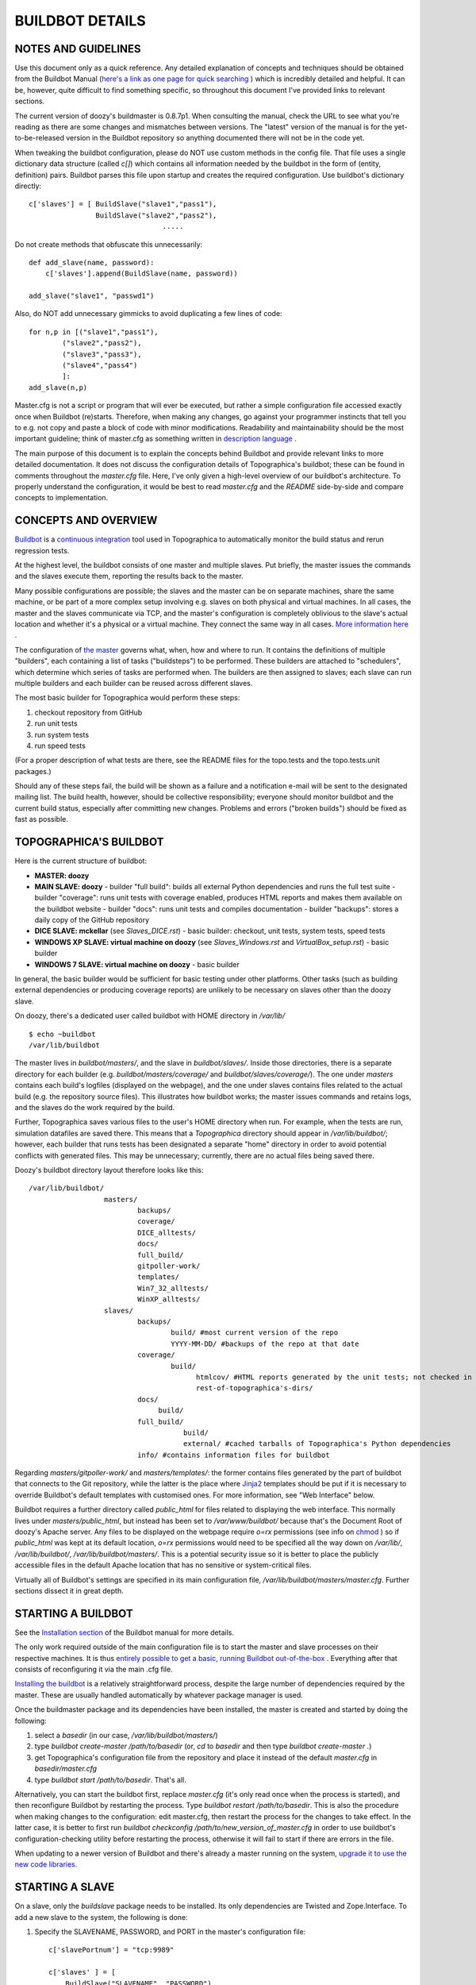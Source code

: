BUILDBOT DETAILS
================

NOTES AND GUIDELINES
--------------------

Use this document only as a quick reference. Any detailed explanation of concepts and techniques should be obtained from the Buildbot Manual
(`here's a link as one page for quick searching <http://buildbot.net/buildbot/docs/0.8.7p1/full.html>`_ ) which is incredibly detailed and helpful.
It can be, however, quite difficult to find something specific, so throughout this document I've provided links to relevant sections.

The current version of doozy's buildmaster is 0.8.7p1. When consulting the manual, check the URL to see what you're reading as there are some
changes and mismatches between versions. The "latest" version of the manual is for the yet-to-be-released version in the Buildbot repository so
anything documented there will not be in the code yet.

When tweaking the buildbot configuration, please do NOT use custom methods in the config file. That file uses a single dictionary data structure
(called `c[]`) which contains all information needed by the buildbot in the form of (entity, definition) pairs. Buildbot parses this file upon
startup and creates the required configuration. Use buildbot's dictionary directly::

   c['slaves'] = [ BuildSlave("slave1","pass1"),
                   BuildSlave("slave2","pass2"),
				   .....
	 
Do not create methods that obfuscate this unnecessarily::

   def add_slave(name, password):
       c['slaves'].append(BuildSlave(name, password))
	   
   add_slave("slave1", "passwd1")
   
Also, do NOT add unnecessary gimmicks to avoid duplicating a few lines of code::

   for n,p in [("slave1","pass1"),
           ("slave2","pass2"),
           ("slave3","pass3"),
           ("slave4","pass4")
           ]:
   add_slave(n,p)
	
Master.cfg is not a script or program that will ever be executed, but rather a simple configuration file accessed exactly once when Buildbot
(re)starts. Therefore, when making any changes, go against your programmer instincts that tell you to e.g. not copy and paste a block of code with
minor modifications. Readability and maintainability should be the most important guideline; think of master.cfg as something written in
`description language <http://en.wikipedia.org/wiki/Specification_language>`_ .

The main purpose of this document is to explain the concepts behind Buildbot and provide relevant links to more detailed documentation. It does not
discuss the configuration details of Topographica's buildbot; these can be found in comments throughout the `master.cfg` file. Here, I've only
given a high-level overview of our buildbot's architecture. To properly understand the configuration, it would be best to read `master.cfg` and the
`README` side-by-side and compare concepts to implementation.

CONCEPTS AND OVERVIEW
---------------------

`Buildbot <http://buildbot.net/buildbot/docs/0.8.7p1/manual/introduction.html>`_ is a `continuous integration <http://en.wikipedia.org/wiki/Continuous_integration>`_ tool used in Topographica
to automatically monitor the build status and rerun regression tests.

At the highest level, the buildbot consists of one master and multiple slaves. Put briefly, the master issues the commands and the slaves execute
them, reporting the results back to the master.

Many possible configurations are possible; the slaves and the master can be on separate machines, share the same machine, or be part of a more
complex setup involving e.g. slaves on both physical and virtual machines. In all cases, the master and the slaves communicate via TCP, and the
master's configuration is completely oblivious to the slave's actual location and whether it's a physical or a virtual machine. They connect the
same way in all cases. `More information here <http://buildbot.net/buildbot/docs/0.8.7p1/manual/introduction.html#system-architecture>`_ .

The configuration of `the master <http://buildbot.net/buildbot/docs/0.8.7p1/manual/introduction.html#buildmaster-architecture>`_ governs what, when,
how and where to run. It contains the definitions of multiple "builders", each containing a list of tasks ("buildsteps") to be performed. These
builders are attached to "schedulers", which determine which series of tasks are performed when. The builders are then assigned to slaves; each
slave can run multiple builders and each builder can be reused across different slaves.

The most basic builder for Topographica would perform these steps:

1) checkout repository from GitHub
2) run unit tests
3) run system tests
4) run speed tests

(For a proper description of what tests are there, see the README files for the topo.tests and the topo.tests.unit packages.)

Should any of these steps fail, the build will be shown as a failure and a notification e-mail will be sent to the designated mailing list. The
build health, however, should be collective responsibility; everyone should monitor buildbot and the current build status, especially after committing
new changes. Problems and errors ("broken builds") should be fixed as fast as possible.

TOPOGRAPHICA'S BUILDBOT
-----------------------

Here is the current structure of buildbot:

- **MASTER: doozy**

- **MAIN SLAVE: doozy**
  - builder "full build": builds all external Python dependencies and runs the full test suite
  - builder "coverage": runs unit tests with coverage enabled, produces HTML reports and makes them available on the buildbot website
  - builder "docs": runs unit tests and compiles documentation
  - builder "backups": stores a daily copy of the GitHub repository
  
- **DICE SLAVE: mckellar** (see `Slaves_DICE.rst`)
  - basic builder: checkout, unit tests, system tests, speed tests
  
- **WINDOWS XP SLAVE: virtual machine on doozy** (see `Slaves_Windows.rst` and `VirtualBox_setup.rst`)
  - basic builder
  
- **WINDOWS 7 SLAVE: virtual machine on doozy**
  - basic builder

In general, the basic builder would be sufficient for basic testing under other platforms. Other tasks (such as building external dependencies or
producing coverage reports) are unlikely to be necessary on slaves other than the doozy slave.

On doozy, there's a dedicated user called buildbot with HOME directory in `/var/lib/` ::

   $ echo ~buildbot
   /var/lib/buildbot

The master lives in `buildbot/masters/`, and the slave in `buildbot/slaves/`. Inside those directories, there is a separate directory for each
builder (e.g. `buildbot/masters/coverage/` and `buildbot/slaves/coverage/`). The one under `masters` contains each build's logfiles (displayed on the
webpage), and the one under slaves contains files related to the actual build (e.g. the repository source files). This illustrates how buildbot works;
the master issues commands and retains logs, and the slaves do the work required by the build.

Further, Topographica saves various files to the user's HOME directory when run. For example, when the tests are run, simulation datafiles are saved
there. This means that a `Topographica` directory should appear in `/var/lib/buildbot/`; however, each builder that runs tests has been designated a
separate "home" directory in order to avoid potential conflicts with generated files. This may be unnecessary; currently, there are no actual files
being saved there.

Doozy's buildbot directory layout therefore looks like this::

   /var/lib/buildbot/
                     masters/
                             backups/
                             coverage/
                             DICE_alltests/
                             docs/
                             full_build/
                             gitpoller-work/
                             templates/
                             Win7_32_alltests/
                             WinXP_alltests/
                     slaves/
                             backups/
                                     build/ #most current version of the repo
                                     YYYY-MM-DD/ #backups of the repo at that date
                             coverage/
                                     build/
                                           htmlcov/ #HTML reports generated by the unit tests; not checked in
                                           rest-of-topographica's-dirs/
                             docs/
                                  build/
                             full_build/
                                        build/
                                        external/ #cached tarballs of Topographica's Python dependencies
                             info/ #contains information files for buildbot
							 
Regarding `masters/gitpoller-work/` and `masters/templates/`: the former contains files generated by the part of buildbot that connects to the
Git repository, while the latter is the place where `Jinja2 <http://jinja.pocoo.org/docs/>`_ templates should be put if it is necessary to override
Buildbot's default templates with customised ones. For more information, see "Web Interface" below.

Buildbot requires a further directory called `public_html` for files related to displaying the web interface. This normally lives under
`masters/public_html`, but instead has been set to `/var/www/buildbot/` because that's the Document Root of doozy's Apache server. Any files to be
displayed on the webpage require `o=rx` permissions (see info on `chmod <http://en.wikipedia.org/wiki/Chmod>`_ ) so if `public_html` was kept at its
default location, `o=rx` permissions would need to be specified all the way down on `/var/lib/`, `/var/lib/buildbot/`, `/var/lib/buildbot/masters/`.
This is a potential security issue so it is better to place the publicly accessible files in the default Apache location that has no sensitive or
system-critical files.

Virtually all of Buildbot's settings are specified in its main configuration file, `/var/lib/buildbot/masters/master.cfg`. Further sections
dissect it in great depth.

STARTING A BUILDBOT
-------------------

See the `Installation section <http://buildbot.net/buildbot/docs/0.8.7p1/manual/installation.html>`_ of the Buildbot manual for more details.

The only work required outside of the main configuration file is to start the master and slave processes on their respective machines. It is thus
`entirely possible to get a basic, running Buildbot out-of-the-box <http://buildbot.net/buildbot/docs/0.8.7p1/tutorial/firstrun.html>`_ . Everything
after that consists of reconfiguring it via the main .cfg file.

`Installing the buildbot <http://buildbot.net/buildbot/docs/0.8.7p1/manual/installation.html>`_ is a relatively straightforward process, despite
the large number of dependencies required by the master. These are usually handled automatically by whatever package manager is used.
   
Once the buildmaster package and its dependencies have been installed, the master is created and started by doing the following:

1. select a `basedir` (in our case, `/var/lib/buildbot/masters/`)

2. type `buildbot create-master /path/to/basedir` (or, `cd` to `basedir` and then type `buildbot create-master .`)

3. get Topographica's configuration file from the repository and place it instead of the default `master.cfg` in `basedir/master.cfg`

4. type `buildbot start /path/to/basedir`. That's all.

Alternatively, you can start the buildbot first, replace `master.cfg` (it's only read once when the process is started), and then reconfigure
Buildbot by restarting the process. Type `buildbot restart /path/to/basedir`. This is also the procedure when making changes to the configuration:
edit master.cfg, then restart the process for the changes to take effect. In the latter case, it is better to first run `buildbot checkconfig /path/to/new_version_of_master.cfg` in order to use buildbot's configuration-checking utility before restarting the process, otherwise it will
fail to start if there are errors in the file.

When updating to a newer version of Buildbot and there's already a master running on the system, `upgrade it to use the new code libraries. <http://buildbot.net/buildbot/docs/0.8.7p1/manual/installation.html#upgrading-an-existing-buildmaster>`_

STARTING A SLAVE
----------------

On a slave, only the `buildslave` package needs to be installed. Its only dependencies are Twisted and Zope.Interface. To add a new slave to the
system, the following is done:

1. Specify the SLAVENAME, PASSWORD, and PORT in the master's configuration file::

      c['slavePortnum'] = "tcp:9989"
      
      c['slaves' ] = [
          BuildSlave("SLAVENAME", "PASSWORD")
          ]
	   
2. Choose a `basedir`.

3. Type `buildslave create-slave /path/to/basedir/ MASTERHOST:PORT SLAVENAME PASSWORD`. The command to add a new slave to the doozy master is thus::

      buildslave create-slave /path/to/basedir doozy.inf.ed.ac.uk:9989 slavename password

4. Type `buildslave start /path/to/basedir`. No further configuration is required, and the buildslave will be available to run tasks as soon as the
   process is up.
   
Note that the HOSTNAME of the master needs to be given to the slave, but not the other way around. Therefore, the master does not differentiate
between remote or local slaves, physical slaves or VM slaves; it only has their names and passwords, and the connection is always established in the
same way. The rationale is to ensure greater portability of the slaves; the master should be fairly persistent but that slaves can come and go. In
larger setups, the admin of a slave host will contact the master's admin to obtain the slavename and password needed for connection.

BUILDERS & FACTORIES
--------------------

`Builders <http://buildbot.net/buildbot/docs/0.8.7p1/manual/cfg-builders.html>`_ are defined by adding a list with the required options to Buildbot's configuration dictionary::

   c['builders'] = [
                    BuilderConfig(name = "full_build",
					slavename = MAIN_SLAVE,
					factory = full_build_factory,
                    locks = [MAIN_SLAVE_LOCK],
					env = {'HOME': MAIN_SLAVE_OUTPUT + "full_build", 'PATH': "/usr/local/bin:/usr/bin:/bin"})
                   ]

Here, the name of the builder, the factory (see below) it will use, and the name of the slave to which it is attached are specified. `Locks <http://buildbot.net/buildbot/docs/0.8.7p1/manual/cfg-interlocks.html>`_ can be used to prevent more than one build from taking place on a 
given machine at any given time. The build environment can be modified using the `env` option to pass a list of environmental variables, e.g.
in this case HOME (see discussion above on having separate homes for different builders on the same slave) and PATH.

A `build factory <http://buildbot.net/buildbot/docs/0.8.7p1/manual/cfg-buildfactories.html>`_ is the collection of steps performed by a builder. Each
builder must have exactly one factory, which could be defined either separately or specifically for that builder. If defined separately, however,
build factories can be reused , Build
factories can be defined and attached to more than one builder::

   windows_factory = BuildFactory()
   windows_factory.addStep(Git(repourl = GITURL, mode = "full", method = "clobber", submodules = True, haltOnFailure = True, retry = (10,2)))
   windows_factory.addStep(ShellCommand(command=CMD_WIN_UNIT, description="unit tests", flunkOnFailure=True))
   windows_factory.addStep(ShellCommand(command=CMD_WIN_ALL, description="system tests", flunkOnFailure=True))
   windows_factory.addStep(ShellCommand(command=CMD_WIN_SPEED, description="speed tests", flunkOnFailure=True))
   
   c['builders'] = [BuilderConfig(name="WinXP_alltests", slavename=WINXP_SLAVE, factory=windows_factory),
                    BuilderConfig(name="Win7_32_alltests", slavename=WIN732_SLAVE, factory=windows_factory)
                    ]

COMMANDS AND BUILDSTEPS
-----------------------

The examples above have shown some of the basic `commands and buildsteps <http://buildbot.net/buildbot/docs/0.8.7p1/manual/cfg-buildsteps.html>`_ performed by buildbot; here is a more in-depth explanation.

`Source checkout <http://buildbot.net/buildbot/docs/0.8.7p1/manual/cfg-buildsteps.html#module-buildbot.steps.source>`_ steps define how the code
repository should be cloned, and work with most major version control systems. The difference between the `mode` and `method` arguments is a bit
ambiguous, but setting them to `full` and `clobber`, respectively, ensures that the old copy from the previous build will be deleted entirely and
a fresh copy will be fetched for the current build. This also takes care of the need to delete files generated by the build, if they are generated
in the same directory; for example, coverage reports. The `submodules` argument is specific to Git and is used to fetch Git submodules included as
linked repositories, such as Topographica's Param, ParamTK, ImaGen and Lancet.

`ShellCommand <http://buildbot.net/buildbot/docs/0.8.7p1/manual/cfg-buildsteps.html#shellcommand>`_ is the most common buildstep where most of the
work occurs. The slave is told to perform a certain action in the form of a shell command given as a list of strings corresponding to each
executable or argument, such as `["make", "doc"]`, `["nosetests", "-v", "--with-doctest"]` or `["rm", "-rf", "tests/old_coverage_reports"]`. This is
where Topographica tests are run.

To achieve the same on the master, `MasterShellCommand <http://buildbot.net/buildbot/docs/0.8.7p1/manual/cfg-buildsteps.html#running-commands-on-the-master>`_ is used.

To transfer files and directories (e.g. coverage reports) between the slave and the master, `FileUpload, FileDownload and DirectoryUpload <http://buildbot.net/buildbot/docs/0.8.7p1/manual/cfg-buildsteps.html#transferring-files>`_ are used.

There are a number of other convenience functions to run on the slave, such as `directory copying, deletion and creation <http://buildbot.net/buildbot/docs/0.8.7p1/manual/cfg-buildsteps.html#slave-filesystem-steps>`_ or different `Python buildsteps <http://buildbot.net/buildbot/docs/0.8.7p1/manual/cfg-buildsteps.html#python-buildsteps>`_ such as PyFlakes or removing PYCs. These should definitely
be studied and used in the future since many of them are currently done manually.

Buildbot offers many other goodies that I didn't have the time to use or simply didn't know about. The setup should be perpetually improved and
maintained, constantly seeking to find a better solution.

SCHEDULERS
----------

`Buildbot's schedulers <http://buildbot.net/buildbot/docs/0.8.7p1/manual/cfg-schedulers.html>`_ trigger builds at either predefined times or upon
detecting some event. The ones used in Topographica are all `Nightly <http://buildbot.net/buildbot/docs/0.8.7p1/manual/cfg-schedulers.html#nightly-scheduler>`_ schedulers running at selected times overnight; it is also
possible to include schedulers that monitor the repository and trigger builds as soon as they detect new commits, such as the `SingleBranchScheduler http://buildbot.net/buildbot/docs/0.8.7p1/manual/cfg-schedulers.html#singlebranchscheduler`_ . This was not deemed usable, however; as of yet, there
is no single set of tests that is BOTH sufficiently thorough to be reliable and dependable AND fast enough to be run multiple times a day. Ideally,
the unit tests will become such a set, but currently they are insufficient and instead all tests are run to ensure everything works. Running all tests
takes about 20 to 30 minutes so it's not practical to run them multiple times after new commits; even though the branch scheduler has a "stable timer"
which waits for a certain time to pass with no new commits, running all tests will still impose restrictions on the process. Branch schedulers have
therefore been left out for the time being, and can be added in the future when the unit tests are reliable enough.

`Force scheduler <http://buildbot.net/buildbot/docs/0.8.7p1/manual/cfg-schedulers.html#forcescheduler-scheduler>`_ is the other kind of scheduler in Topographica's buildbot; all builders are attached to it in order to enable forcing builds from the web interface (see below).

NOTIFICATIONS AND WEB INTERFACE
-------------------------------

Buildbot has various ways of notifying about the build status; the simplest one was chosen for Topographica, consisting of e-mails sent to a 
predefined address (see `MailNotifier status target <http://buildbot.net/buildbot/docs/0.8.7p1/manual/cfg-statustargets.html#mailnotifier>`_ )::

   c['status'].append(mail.MailNotifier(fromaddr="buildbot@topographica.org",
                                        mode=('failing'),
                                        extraRecipients=[NOTIFICATION_EMAIL],
                                        sendToInterestedUsers=False))

`mode` can also have other values, e.g. 'passing' or 'change' though the former will generate unneeded mail traffic while the latter is not reliable
enough. 'Failing' is the most basic type, ensuring that an e-mail will be sent for every failed built and that failures won't be forgotten.

To send to a predefined address (e.g. a mailing list), use `extraRecipients`. Emails will always be sent there, regardless of whether
`sendToInterestedUsers` is set to True. If it is, Buildbot will attempt to find which developers made changes into the current build, and send e-mails
specifically to them. See `Doing Things With Users <http://buildbot.net/buildbot/docs/0.8.7p1/manual/concepts.html#doing-things-with-users>`_.
However, Buildbot has a rather limited conception of "users", and a build will only have "responsible users" if it was triggered by a Branch
Scheduler. Nightly Schedulers will list no responsible users even if there were multiple commits made since the last build. If a Branch Scheduler is
used, the "blamelist" will also be included in the body of e-mails sent to `extraRecipients` thereby "publicly shaming" developers in mail sent to a
group mailing list. I am not a proponent of this approach, though, and find that a blamelist is unnecessarily antagonising. Monitoring Buildbot and
maintaining code health should be a collective responsibility, and problems should be resolved in cooperation. This doesn't mean that the team should
have to clean up somebody's mess for them but means that any complex problems that involve work by multiple people (A LOT of problems in Topographica
are of this kind) may have more serious implications that go beyond what the last person committed. Such problems should be discussed by everyone.

In order for Buildbot to send e-mail from the University of Edinburgh network, the machine needs to be properly configured. See `Setup_Mail.rst`.

Buildbot's web interface is `another Status Target <http://buildbot.net/buildbot/docs/0.8.7p1/manual/cfg-statustargets.html#webstatus>`_ that is
essential for using the Buildbot effectively. Topographica's buildmaster on doozy is configured as follows::

   c['status'].append(WebStatus(8010, authz=authz, public_html="/var/www/buildbot"))
   
The webpage will be displayed at `c['buildbotURL'] = "http://buildbot.topographica.org/"`, which redirects to `http://doozy.inf.ed.ac.uk:8010/waterfall`. As can be seen, the master uses the specified connection settings to display the webpage using the files
available in the `public_html` directory (see above for discussion on where to find it).

Buildbot uses Jinja2 templates to render the webpage. To customise its content, override default templates by placing a modified copy in
`/var/lib/buildbot/masters/templates`. Currently, Buildbot has been configured to include a link to the coverage reports in `/var/www/buildbot`;
the link is included in the navigation menu at the top by modifying the `layout.html` template. See more in the manual, and compare against the
default version in `/usr/local/lib/Python2.7/dist-packages/buildbot/status/web/templates/layout.html`.

The web page is an incredibly useful resource, showing the results of all builds in the "Waterfall" page. Columns correspond to builders (see
`master.cfg` and compare), and rows correspond to time. Newest builds appear on top. Successful builds are shown in green and failed ones in red.
Builds in progress are shown in yellow, warnings in orange, and exceptions (e.g. build interrupted) in purple. Clicking on each completed step will
display the entire build log for that step, including the command that started it and all of the generated output.

The Login field at the top can enable additional actions for use in the web interface; see `master.cfg` to find out how to protect them against
access by strangers and how to set a maintenance username and password. Once logged in, the developer can:

- Force a new build on any builder (after clicking on the builder);

- Stop an ongoing build;

- Perform a Graceful Shutdown on a given slave. Note: only the slave process will be terminated; the host will not be powered off!

FUTURE WORK
-----------

See `Work_on_CI.rst`.
